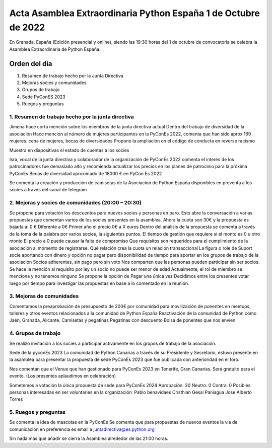 Acta Asamblea Extraordinaria Python España 1 de Octubre de 2022
===============================================================

En Granada, España (Edición presencial y online), siendo las 19:30 horas del 1 de octubre de convocatoria se celebra la Asamblea Extraordinaria de Python España.

Orden del día
~~~~~~~~~~~~~
1. Resumen de trabajo hecho por la Junta Directiva
2. Mejoras socies y comunidades
3. Grupos de trabajo
4. Sede PyConES 2023
5. Ruegos y preguntas


1. Resumen de trabajo hecho por la junta directiva
---------------------------------------------------

Jimena hace corta mención sobre los miembros de la junta directiva actual
Dentro del trabajo de diversidad de la asociación
Hace mención al número de mujeres participantes en la PyConEs 2022, comenta que han sido aprox 169 mujeres.
cena de mujeres, 
becas de diversidades
Propone la ampliación en el código de conducta en reverse racismo

Muestra en diapositivas el estado de cuentas a los socies

Isra, vocal de la junta directiva y colaborador de la organización de PyConEs 2022 comenta el interés de los patrocinadores fue demasiado alto y recomienda actualizar los precios en los planes de patrocinio para la próxima PyConEs 
Becas de diversidad aproximado de 18000 € en PyCon Es 2022


Se comenta la creación y producción de camisetas de la Asociacion de Python España disponibles en preventa a los socies a través del canal de telegram


2. Mejoras y socies de comunidades (20:00 – 20:30)
---------------------------------------------------

Se propone para votación los descuentos para nuevos socies y personas en paro.
Esto abre la conversación a varias propuestas que comentan varios de los socies presentes en la asamblea. 
Ahora la cuota son 30€ y la propuesta es bajarla a:
0 €
Diferente a 0€ 
Primer año el precio 0€ a X euros
Dentro del análisis de la propuesta se comenta a través de la toma de la palabra por varios socies, la siguientes puntos.
El tiempo de gestión que requiere si el monto es 0 u otro monto
El precio a 0 puede causar la falta de compromiso
Que requisitos son requeridos para el cumplimiento de la asociación al momento de registrarse.
Qué relación crea la cuota un relación transaccional
La figura o role de Suport socie aportando con dinero y opción no pagar pero disponibilidad de tiempo  para  aportar en los grupos de trabajo de la asociación
Socios adherentes, sin pago pero sin voto
Nos comparten que las personas pueden participar sin ser socios. 
Se hace la mención al requisito por ley un socio no puede ser menor de edad
Actualmente, el rol de miembro se menciona y no tenemos ninguno
Se propone la opción de Pagar una única vez 
Decidimos entre los presentes votar luego por tiempo para investigar las propuestas en base a lo comentado en la reunión.

3. Mejoras de comunidades 
-------------------------
Comentamos la preaprobación de presupuesto de 200€ por comunidad para movilización de ponentes en meetups, talleres y otros eventos relacionados a la comunidad de Python España
Reactivación de la comunidad de Python como Jaén, Granada, Alicante.
Camisetas y pegatinas
Pegatinas con descuento
Bolsa de ponentes que nos envíen

4. Grupos de trabajo 
--------------------
Se realizo invitación a los socies a participar activamente en los grupos de trabajo de la asociación.

Sede de la pyconEs 2023
La comunidad de Python Canarias a través de su Presidente y Secretario, estuvo presente en la asamblea para presentar la propuesta de sede PyConEs 2023 que fue publicada con anterioridad en el foro.

Nos comentan que el Venue que han gestionado para PyConEs 2023 en Tenerife, Gran Canarías. Será gratuito para el evento. (Los presentes aplaudimos en celebración)

Sometemos a votación la única propuesta de sede para PyConEs 2024
Aprobación: 30 
Neutro: 0 
Contra: 0
Posibles personas interesadas en ser voluntaries en la organización:
Pablo benavidaes
Cristhian 
Gessi Paniagua
Jose Alberto Torres

5. Ruegos y preguntas
--------------------
Se comenta la idea de mascotas en la PyConEs
Se comenta que para propuestas de nuevos eventos la via de comunicación en preferencia es email a juntadirectiva@es.python.org 

Sin nada más que añadir se cierra la Asamblea alrededor de las 21:00 horas.

